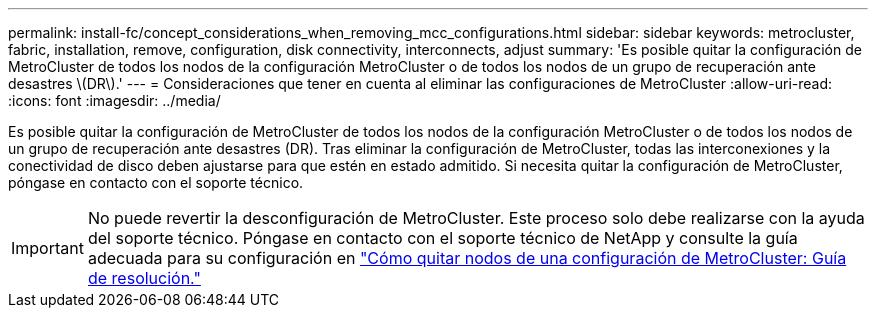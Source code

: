 ---
permalink: install-fc/concept_considerations_when_removing_mcc_configurations.html 
sidebar: sidebar 
keywords: metrocluster, fabric, installation, remove, configuration, disk connectivity, interconnects, adjust 
summary: 'Es posible quitar la configuración de MetroCluster de todos los nodos de la configuración MetroCluster o de todos los nodos de un grupo de recuperación ante desastres \(DR\).' 
---
= Consideraciones que tener en cuenta al eliminar las configuraciones de MetroCluster
:allow-uri-read: 
:icons: font
:imagesdir: ../media/


[role="lead"]
Es posible quitar la configuración de MetroCluster de todos los nodos de la configuración MetroCluster o de todos los nodos de un grupo de recuperación ante desastres (DR). Tras eliminar la configuración de MetroCluster, todas las interconexiones y la conectividad de disco deben ajustarse para que estén en estado admitido. Si necesita quitar la configuración de MetroCluster, póngase en contacto con el soporte técnico.


IMPORTANT: No puede revertir la desconfiguración de MetroCluster. Este proceso solo debe realizarse con la ayuda del soporte técnico. Póngase en contacto con el soporte técnico de NetApp y consulte la guía adecuada para su configuración en link:https://kb.netapp.com/Advice_and_Troubleshooting/Data_Protection_and_Security/MetroCluster/How_to_remove_nodes_from_a_MetroCluster_configuration_-_Resolution_Guide["Cómo quitar nodos de una configuración de MetroCluster: Guía de resolución."^]
